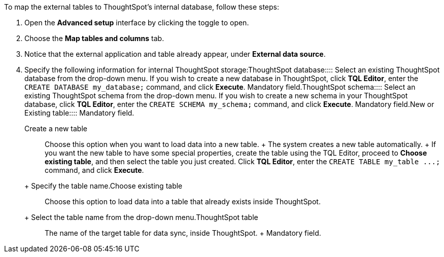 To map the external tables to ThoughtSpot's internal database, follow these steps:

. Open the *Advanced setup* interface by clicking the toggle to open.
. Choose the *Map tables and columns* tab.
. Notice that the external application and table already appear, under *External data source*.
. Specify the following information for internal ThoughtSpot storage:+++<dlentry id="ts-target-database">+++ThoughtSpot database::::  Select an existing ThoughtSpot database from the drop-down menu.  If you wish to create a new database in ThoughtSpot, click *TQL Editor*, enter the `CREATE DATABASE my_database;` command, and click *Execute*.  Mandatory field.+++</dlentry>++++++<dlentry id="ts-target-schema">+++ThoughtSpot schema::::  Select an existing ThoughtSpot schema from the drop-down menu.  If you wish to create a new schema in your ThoughtSpot database, click *TQL Editor*, enter the `CREATE SCHEMA my_schema;` command, and click *Execute*.  Mandatory field.+++</dlentry>++++++<dlentry id="ts-target-new-existing">+++New or Existing table::::
Mandatory field.
+
+++<dlentry>+++Create a new table::::
Choose this option when you want to load data into a new table.
+ The system creates a new table automatically.
+ If you want the new table to have some special properties, create the table using the TQL Editor, proceed to *Choose existing table*, and then select the table you just created.
Click *TQL Editor*, enter the `+CREATE TABLE my_table ...;+` command, and click *Execute*.
+ Specify the table name.+++</dlentry>++++++<dlentry>+++Choose existing table::::
Choose this option to load data into a table that already exists inside ThoughtSpot.
+ Select the table name from the drop-down menu.+++</dlentry>++++++</dlentry>++++++<dlentry id="ts-target-table-name">+++ThoughtSpot table::::
The name of the target table for data sync, inside ThoughtSpot.
+ Mandatory field.+++</dlentry>+++
